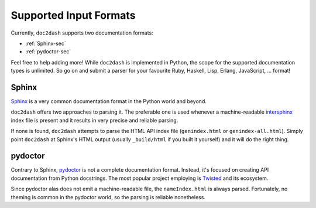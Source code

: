 Supported Input Formats
=======================

Currently, ``doc2dash`` supports two documentation formats:

- :ref:`Sphinx-sec`
- :ref:`pydoctor-sec`

Feel free to help adding more! While ``doc2dash`` is implemented in Python, the scope for the supported documentation types is unlimited.
So go on and submit a parser for your favourite Ruby, Haskell, Lisp, Erlang, JavaScript, …  format!


.. _Sphinx-sec:

Sphinx
------

Sphinx_ is a very common documentation format in the Python world and beyond.

``doc2dash`` offers two approaches to parsing it.
The preferable one is used whenever a machine-readable intersphinx_ index file is present and it results in very precise and reliable parsing.

If none is found, ``doc2dash`` attempts to parse the HTML API index file (``genindex.html`` or ``genindex-all.html``).  
Simply point ``doc2dash`` at Sphinx's HTML output (usually ``_build/html`` if you built it yourself) and it will do the right thing.


.. _pydoctor-sec:

pydoctor
--------

Contrary to Sphinx, pydoctor_ is not a complete documentation format.
Instead, it's focused on creating API documentation from Python docstrings.
The most popular project employing is Twisted_ and its ecosystem.

Since pydoctor alas does not emit a machine-readable file, the ``nameIndex.html`` is always parsed.
Fortunately, no theming is common in the pydoctor world, so the parsing is reliable nonetheless.


.. _Twisted: https://twistedmatrix.com/
.. _pydoctor: https://launchpad.net/pydoctor
.. _Sphinx:  http://sphinx-doc.org/
.. _intersphinx: http://sphinx-doc.org/latest/ext/intersphinx.html
